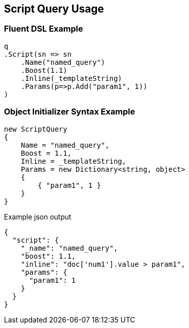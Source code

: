 :ref_current: https://www.elastic.co/guide/en/elasticsearch/reference/current

:github: https://github.com/elastic/elasticsearch-net

:imagesdir: ../../../images/

[[script-query-usage]]
== Script Query Usage

=== Fluent DSL Example

[source,csharp]
----
q
.Script(sn => sn
    .Name("named_query")
    .Boost(1.1)
    .Inline(_templateString)
    .Params(p=>p.Add("param1", 1))
)
----

=== Object Initializer Syntax Example

[source,csharp]
----
new ScriptQuery
{
    Name = "named_query",
    Boost = 1.1,
    Inline = _templateString,
    Params = new Dictionary<string, object>
    {
        { "param1", 1 }
    }
}
----

[source,javascript]
.Example json output
----
{
  "script": {
    "_name": "named_query",
    "boost": 1.1,
    "inline": "doc['num1'].value > param1",
    "params": {
      "param1": 1
    }
  }
}
----

